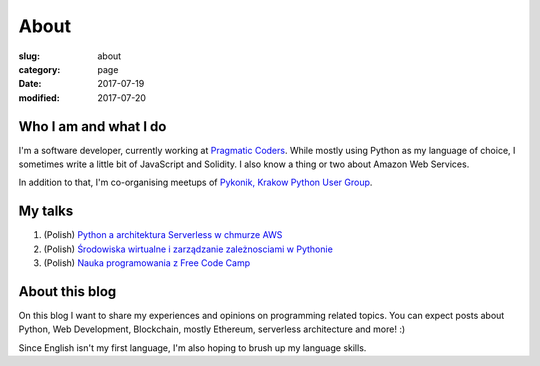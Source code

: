 About
#####

:slug: about
:category: page
:date: 2017-07-19
:modified: 2017-07-20

Who I am and what I do
======================

I'm a software developer, currently working at `Pragmatic Coders <http://pragmaticcoders.com/>`_.
While mostly using Python as my language of choice, I sometimes write a little bit of JavaScript and Solidity.
I also know a thing or two about Amazon Web Services.

In addition to that, I'm co-organising meetups of `Pykonik, Krakow Python User Group <https://www.meetup.com/Pykonik/>`_.

My talks
========
1. (Polish) `Python a architektura Serverless w chmurze AWS <http://slides.com/progressive/deck#/>`_
2. (Polish) `Środowiska wirtualne i zarządzanie zależnosciami w Pythonie <http://slides.com/progressive/venvs#/>`_
3. (Polish) `Nauka programowania z Free Code Camp <http://slides.com/progressive/deck-2#/>`_

About this blog
===============

On this blog I want to share my experiences and opinions on programming related topics.
You can expect posts about Python, Web Development, Blockchain, mostly Ethereum, serverless architecture and more! :)

Since English isn't my first language, I'm also hoping to brush up my language skills.
